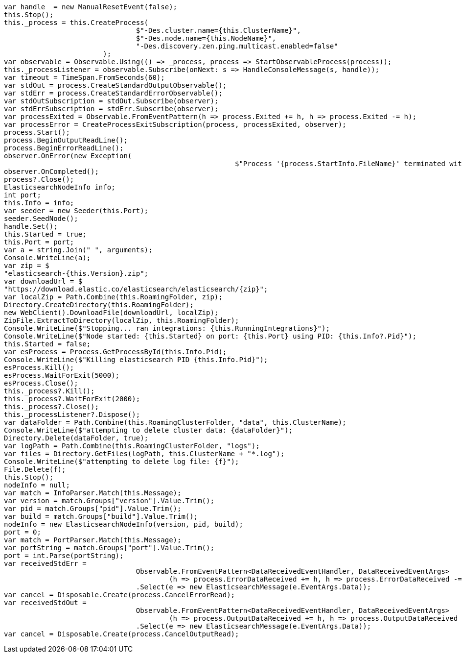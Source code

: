 [source, csharp]
----
var handle  = new ManualResetEvent(false);
this.Stop();
this._process = this.CreateProcess(
				$"-Des.cluster.name={this.ClusterName}",
				$"-Des.node.name={this.NodeName}",
				"-Des.discovery.zen.ping.multicast.enabled=false"
			);
var observable = Observable.Using(() => _process, process => StartObservableProcess(process));
this._processListener = observable.Subscribe(onNext: s => HandleConsoleMessage(s, handle));
var timeout = TimeSpan.FromSeconds(60);
var stdOut = process.CreateStandardOutputObservable();
var stdErr = process.CreateStandardErrorObservable();
var stdOutSubscription = stdOut.Subscribe(observer);
var stdErrSubscription = stdErr.Subscribe(observer);
var processExited = Observable.FromEventPattern(h => process.Exited += h, h => process.Exited -= h);
var processError = CreateProcessExitSubscription(process, processExited, observer);
process.Start();
process.BeginOutputReadLine();
process.BeginErrorReadLine();
observer.OnError(new Exception(
							$"Process '{process.StartInfo.FileName}' terminated with error code {process.ExitCode}"));
observer.OnCompleted();
process?.Close();
ElasticsearchNodeInfo info;
int port;
this.Info = info;
var seeder = new Seeder(this.Port);
seeder.SeedNode();
handle.Set();
this.Started = true;
this.Port = port;
var a = string.Join(" ", arguments);
Console.WriteLine(a);
var zip = $
"elasticsearch-{this.Version}.zip";
var downloadUrl = $
"https://download.elastic.co/elasticsearch/elasticsearch/{zip}";
var localZip = Path.Combine(this.RoamingFolder, zip);
Directory.CreateDirectory(this.RoamingFolder);
new WebClient().DownloadFile(downloadUrl, localZip);
ZipFile.ExtractToDirectory(localZip, this.RoamingFolder);
Console.WriteLine($"Stopping... ran integrations: {this.RunningIntegrations}");
Console.WriteLine($"Node started: {this.Started} on port: {this.Port} using PID: {this.Info?.Pid}");
this.Started = false;
var esProcess = Process.GetProcessById(this.Info.Pid);
Console.WriteLine($"Killing elasticsearch PID {this.Info.Pid}");
esProcess.Kill();
esProcess.WaitForExit(5000);
esProcess.Close();
this._process?.Kill();
this._process?.WaitForExit(2000);
this._process?.Close();
this._processListener?.Dispose();
var dataFolder = Path.Combine(this.RoamingClusterFolder, "data", this.ClusterName);
Console.WriteLine($"attempting to delete cluster data: {dataFolder}");
Directory.Delete(dataFolder, true);
var logPath = Path.Combine(this.RoamingClusterFolder, "logs");
var files = Directory.GetFiles(logPath, this.ClusterName + "*.log");
Console.WriteLine($"attempting to delete log file: {f}");
File.Delete(f);
this.Stop();
nodeInfo = null;
var match = InfoParser.Match(this.Message);
var version = match.Groups["version"].Value.Trim();
var pid = match.Groups["pid"].Value.Trim();
var build = match.Groups["build"].Value.Trim();
nodeInfo = new ElasticsearchNodeInfo(version, pid, build);
port = 0;
var match = PortParser.Match(this.Message);
var portString = match.Groups["port"].Value.Trim();
port = int.Parse(portString);
var receivedStdErr =
				Observable.FromEventPattern<DataReceivedEventHandler, DataReceivedEventArgs>
					(h => process.ErrorDataReceived += h, h => process.ErrorDataReceived -= h)
				.Select(e => new ElasticsearchMessage(e.EventArgs.Data));
var cancel = Disposable.Create(process.CancelErrorRead);
var receivedStdOut =
				Observable.FromEventPattern<DataReceivedEventHandler, DataReceivedEventArgs>
					(h => process.OutputDataReceived += h, h => process.OutputDataReceived -= h)
				.Select(e => new ElasticsearchMessage(e.EventArgs.Data));
var cancel = Disposable.Create(process.CancelOutputRead);
----
